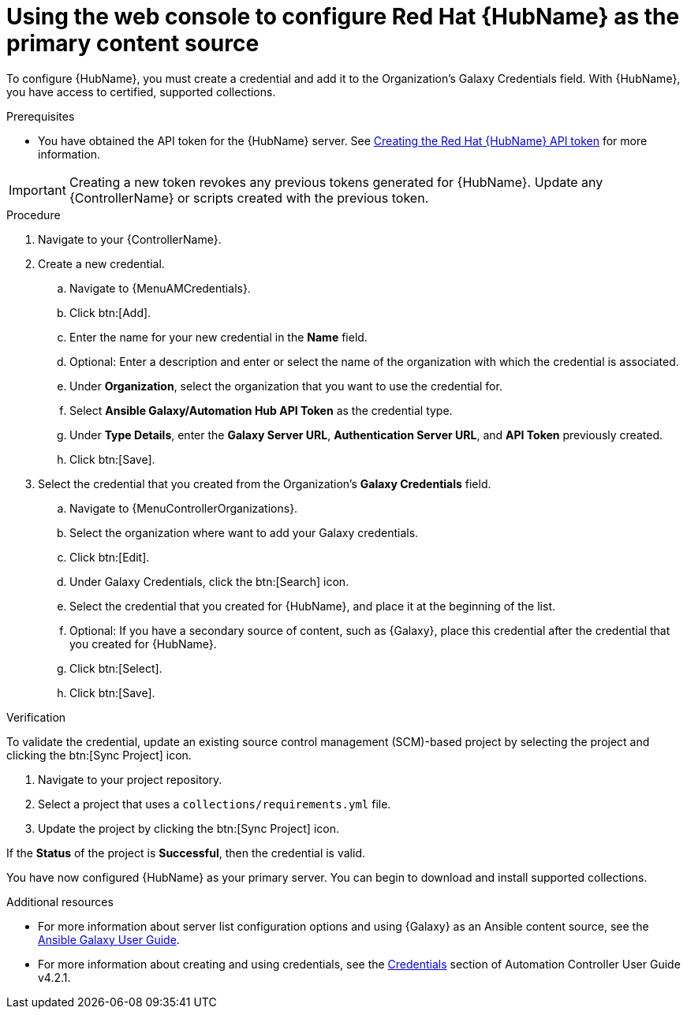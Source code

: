 [id="proc-configure-automation-hub-server-gui"]
= Using the web console to configure Red Hat {HubName} as the primary content source

To configure {HubName}, you must create a credential and add it to the Organization’s Galaxy Credentials field. With {HubName}, you have access to certified, supported collections.

.Prerequisites

* You have obtained the API token for the {HubName} server. See xref:hub-create-api-token[Creating the Red Hat {HubName} API token] for more information.

[IMPORTANT]
====
Creating a new token revokes any previous tokens generated for {HubName}. Update any {ControllerName} or scripts created with the previous token.
====

.Procedure

. Navigate to your {ControllerName}.
. Create a new credential.
.. Navigate to {MenuAMCredentials}.
.. Click btn:[Add].
.. Enter the name for your new credential in the *Name* field.
.. Optional: Enter a description and enter or select the name of the organization with which the credential is associated.
.. Under *Organization*, select the organization that you want to use the credential for.
.. Select *Ansible Galaxy/Automation Hub API Token* as the credential type.
.. Under *Type Details*, enter the *Galaxy Server URL*, *Authentication Server URL*, and *API Token* previously created.
.. Click btn:[Save].
. Select the credential that you created from the Organization’s *Galaxy Credentials* field.
.. Navigate to {MenuControllerOrganizations}.
.. Select the organization where want to add your Galaxy credentials.
.. Click btn:[Edit].
.. Under Galaxy Credentials, click the btn:[Search] icon.
.. Select the credential that you created for {HubName}, and place it at the beginning of the list.
.. Optional: If you have a secondary source of content, such as {Galaxy}, place this credential after the credential that you created for {HubName}.
.. Click btn:[Select].
.. Click btn:[Save].

.Verification

To validate the credential, update an existing source control management (SCM)-based project by selecting the project and clicking the btn:[Sync Project] icon.

. Navigate to your project repository.
. Select a project that uses a `collections/requirements.yml` file.
. Update the project by clicking the btn:[Sync Project] icon.

If the *Status* of the project is *Successful*, then the credential is valid.

You have now configured {HubName} as your primary server. You can begin to download and install supported collections.

[role="_additional-resources"]
.Additional resources
* For more information about server list configuration options and using {Galaxy} as an Ansible content source, see the link:https://docs.ansible.com/ansible/latest/galaxy/user_guide.html#configuring-the-ansible-galaxy-client[Ansible Galaxy User Guide].
* For more information about creating and using credentials, see the link:https://docs.ansible.com/automation-controller/4.2.1/html/userguide/credentials.html[Credentials] section of Automation Controller User Guide v4.2.1.
